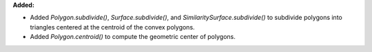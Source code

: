 **Added:**

* Added `Polygon.subdivide()`, `Surface.subdivide()`, and `SimilaritySurface.subdivide()` to subdivide polygons into triangles centered at the centroid of the convex polygons.

* Added `Polygon.centroid()` to compute the geometric center of polygons.
